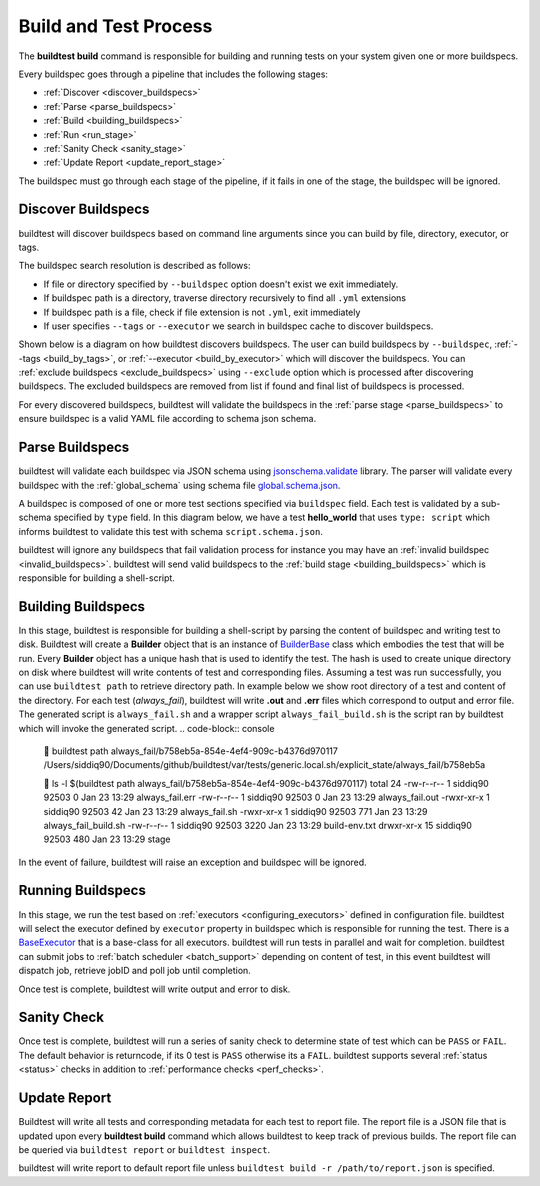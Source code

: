 .. _build_and_test_process:

Build and Test Process
======================

The **buildtest build** command is responsible for building and running tests on your system given
one or more buildspecs.

Every buildspec goes through a pipeline that includes the following stages:

- :ref:`Discover <discover_buildspecs>`
- :ref:`Parse <parse_buildspecs>`
- :ref:`Build <building_buildspecs>`
- :ref:`Run <run_stage>`
- :ref:`Sanity Check <sanity_stage>`
- :ref:`Update Report <update_report_stage>`

The buildspec must go through each stage of the pipeline, if it fails in one of the stage,
the buildspec will be ignored.

.. image:: _static/GeneralPipeline.png

.. _discover_buildspecs:

Discover Buildspecs
---------------------

buildtest will discover buildspecs based on command line arguments since you can
build by file, directory, executor, or tags.

The buildspec search resolution is described as follows:

- If file or directory specified by ``--buildspec`` option doesn't exist we exit immediately.

- If buildspec path is a directory, traverse directory recursively to find all ``.yml`` extensions

- If buildspec path is a file, check if file extension is not ``.yml``,  exit immediately

- If user specifies ``--tags`` or ``--executor`` we search in buildspec cache to discover buildspecs.

Shown below is a diagram on how buildtest discovers buildspecs. The user can build buildspecs
by ``--buildspec``, :ref:`--tags <build_by_tags>`, or :ref:`--executor <build_by_executor>`
which will discover the buildspecs. You can :ref:`exclude buildspecs <exclude_buildspecs>`
using ``--exclude`` option which is processed after discovering buildspecs. The
excluded buildspecs are removed from list if found and final list of buildspecs
is processed.

.. image:: _static/DiscoverBuildspecs.jpg
   :scale: 75 %


For every discovered buildspecs, buildtest will validate the buildspecs in the :ref:`parse stage <parse_buildspecs>` to
ensure buildspec is a valid YAML file according to schema json schema.

.. _parse_buildspecs:

Parse Buildspecs
---------------------

buildtest will validate each buildspec via JSON schema using `jsonschema.validate <https://python-jsonschema.readthedocs.io/en/stable/validate/#jsonschema.validate>`_
library. The parser will validate every buildspec with the :ref:`global_schema` using schema file
`global.schema.json <https://github.com/buildtesters/buildtest/blob/devel/buildtest/schemas/global.schema.json>`_.

A buildspec is composed of one or more test sections specified via ``buildspec``
field. Each test is validated by a sub-schema specified by ``type`` field. In this diagram below,
we have a test **hello_world**  that uses ``type: script`` which informs buildtest to validate
this test with schema ``script.schema.json``.

buildtest will ignore any buildspecs that fail validation process for instance you may have an
:ref:`invalid buildspec <invalid_buildspecs>`. buildtest will send valid buildspecs to the
:ref:`build stage <building_buildspecs>` which is responsible for building a shell-script.

.. image:: _static/ParserDiagram.png

.. _building_buildspecs:

Building Buildspecs
---------------------

In this stage, buildtest is responsible for building a shell-script by parsing the content of buildspec and writing test to disk.
Buildtest will create a **Builder** object that is an instance of `BuilderBase <https://github.com/buildtesters/buildtest/blob/devel/buildtest/builders/base.py>`_  class
which embodies the test that will be run. Every **Builder** object has a unique hash that is used to identify the test. The hash is used to create
unique directory on disk where buildtest will write contents of test and corresponding files. Assuming a test was run successfully, you can
use ``buildtest path`` to retrieve directory path. In example below we show root directory of a test and content of the directory.
For each test (`always_fail`), buildtest will write **.out** and **.err** files which correspond to output and error file. The generated script is ``always_fail.sh`` and
a wrapper script ``always_fail_build.sh`` is the script ran by buildtest which will invoke the generated script.
.. code-block:: console

      buildtest path always_fail/b758eb5a-854e-4ef4-909c-b4376d970117
    /Users/siddiq90/Documents/github/buildtest/var/tests/generic.local.sh/explicit_state/always_fail/b758eb5a

     ls -l $(buildtest path always_fail/b758eb5a-854e-4ef4-909c-b4376d970117)
    total 24
    -rw-r--r--   1 siddiq90  92503     0 Jan 23 13:29 always_fail.err
    -rw-r--r--   1 siddiq90  92503     0 Jan 23 13:29 always_fail.out
    -rwxr-xr-x   1 siddiq90  92503    42 Jan 23 13:29 always_fail.sh
    -rwxr-xr-x   1 siddiq90  92503   771 Jan 23 13:29 always_fail_build.sh
    -rw-r--r--   1 siddiq90  92503  3220 Jan 23 13:29 build-env.txt
    drwxr-xr-x  15 siddiq90  92503   480 Jan 23 13:29 stage


In the event of failure, buildtest will raise an exception and buildspec will be ignored.

.. _run_stage:

Running Buildspecs
---------------------

In this stage, we run the test based on :ref:`executors <configuring_executors>` defined in configuration file. buildtest will
select the executor defined by ``executor`` property in buildspec which is responsible for running the test. There is a
`BaseExecutor <https://github.com/buildtesters/buildtest/blob/devel/buildtest/executors/base.py>`_ that is a base-class for
all executors. buildtest will run tests in parallel and wait for completion.
buildtest can submit jobs to :ref:`batch scheduler <batch_support>` depending on content of test, in this event buildtest will
dispatch job, retrieve jobID and poll job until completion.

Once test is complete, buildtest will write output and error to disk.

.. _sanity_stage:

Sanity Check
-------------

Once test is complete, buildtest will run a series of sanity check to determine state of test which can be ``PASS`` or ``FAIL``.
The default behavior is returncode, if its 0 test is ``PASS`` otherwise its a ``FAIL``. buildtest supports several :ref:`status <status>` checks
in addition to :ref:`performance checks <perf_checks>`.

.. _update_report_stage:

Update Report
---------------

Buildtest will write all tests and corresponding metadata for each test to report file. The report file is a JSON file that is
updated upon every **buildtest build** command which allows buildtest to keep track of previous builds. The report file can be queried
via ``buildtest report`` or ``buildtest inspect``.

buildtest will write report to default report file unless ``buildtest build -r /path/to/report.json`` is specified.



